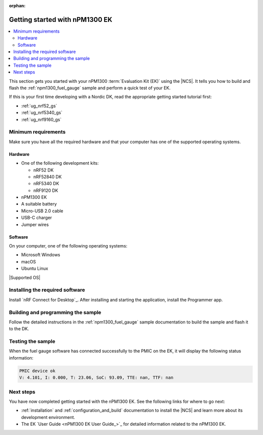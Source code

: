:orphan:

.. _ug_npm1300_gs:

Getting started with nPM1300 EK
###############################

.. contents::
   :local:
   :depth: 2

This section gets you started with your nPM1300 :term:`Evaluation Kit (EK)` using the |NCS|.
It tells you how to build and flash the :ref:`npm1300_fuel_gauge` sample and perform a quick test of your EK.

If this is your first time developing with a Nordic DK, read the appropriate getting started tutorial first:

* :ref:`ug_nrf52_gs`
* :ref:`ug_nrf5340_gs`
* :ref:`ug_nrf9160_gs`

Minimum requirements
********************

Make sure you have all the required hardware and that your computer has one of the supported operating systems.

Hardware
========

* One of the following development kits:

  * nRF52 DK
  * nRF52840 DK
  * nRF5340 DK
  * nRF9120 DK

* nPM1300 EK
* A suitable battery
* Micro-USB 2.0 cable
* USB-C charger
* Jumper wires

Software
========

On your computer, one of the following operating systems:

* Microsoft Windows
* macOS
* Ubuntu Linux

|Supported OS|

.. _npm1300_gs_installing_software:

Installing the required software
********************************

Install `nRF Connect for Desktop`_.
After installing and starting the application, install the Programmer app.

.. _npm1300_gs_building:

Building and programming the sample
***********************************

Follow the detailed instructions in the :ref:`npm1300_fuel_gauge` sample documentation to build the sample and flash it to the DK.

.. _npm1300_gs_testing:

Testing the sample
******************

When the fuel gauge software has connected successfully to the PMIC on the EK, it will display the following status information:

.. code-block:: console

   PMIC device ok
   V: 4.101, I: 0.000, T: 23.06, SoC: 93.09, TTE: nan, TTF: nan

Next steps
**********

You have now completed getting started with the nPM1300 EK.
See the following links for where to go next:

* :ref:`installation` and :ref:`configuration_and_build` documentation to install the |NCS| and learn more about its development environment.
* The EK `User Guide <nPM1300 EK User Guide_>`_ for detailed information related to the nPM1300 EK.
